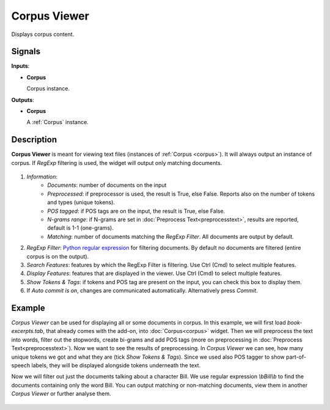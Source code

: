 =============
Corpus Viewer
=============

.. figure:: icons/corpusviewer.png

Displays corpus content.

Signals
-------

**Inputs**:

-  **Corpus**

   Corpus instance.

**Outputs**:

-  **Corpus**

   A :ref:`Corpus` instance.

Description
-----------

**Corpus Viewer** is meant for viewing text files (instances of :ref:`Corpus <corpus>`). It will always output an instance
of corpus. If *RegExp* filtering is used, the widget will output only matching documents.

.. figure:: images/Corpus-Viewer-stamped.png

1. *Information*:
	- *Documents*: number of documents on the input
	- *Preprocessed*: if preprocessor is used, the result is True, else False. Reports also on the number of tokens and types (unique tokens).
	- *POS tagged*: if POS tags are on the input, the result is True, else False.
	- *N-grams range*: if N-grams are set in :doc:`Preprocess Text<preprocesstext>`, results are reported, default is 1-1 (one-grams).
	- *Matching*: number of documents matching the *RegExp Filter*. All documents are output by default.
2. *RegExp Filter*: `Python regular expression <https://docs.python.org/3/library/re.html>`_ for filtering documents. By default no documents are filtered (entire corpus is on the output). 
3. *Search Features*: features by which the RegExp Filter is filtering. Use Ctrl (Cmd) to select multiple features.
4. *Display Features*: features that are displayed in the viewer. Use Ctrl (Cmd) to select multiple features.
5. *Show Tokens & Tags*: if tokens and POS tag are present on the input, you can check this box to display them.
6. If *Auto commit is on*, changes are communicated automatically.
   Alternatively press *Commit*.

Example
-------

*Corpus Viewer* can be used for displaying all or some documents in corpus. In this example, we will first load
*book-excerpts.tab*, that already comes with the add-on, into :doc:`Corpus<corpus>` widget. Then we will preprocess the text into words, filter out the stopwords, create bi-grams and add POS tags (more on preprocessing in :doc:`Preprocess Text<preprocesstext>`). Now we want to see the results of preprocessing. In *Corpus Viewer* we can see, how many unique tokens we got and what they are (tick *Show Tokens & Tags*). Since we used also POS tagger to show part-of-speech labels, they will be displayed alongside tokens underneath the text.

Now we will filter out just the documents talking about a character Bill. We use regular expression *\\bBill\\b* to find the documents containing only the word Bill. You can output matching or non-matching documents, view them in another *Corpus Viewer* or further analyse them.

.. figure:: images/Corpus-Viewer-Example.png
